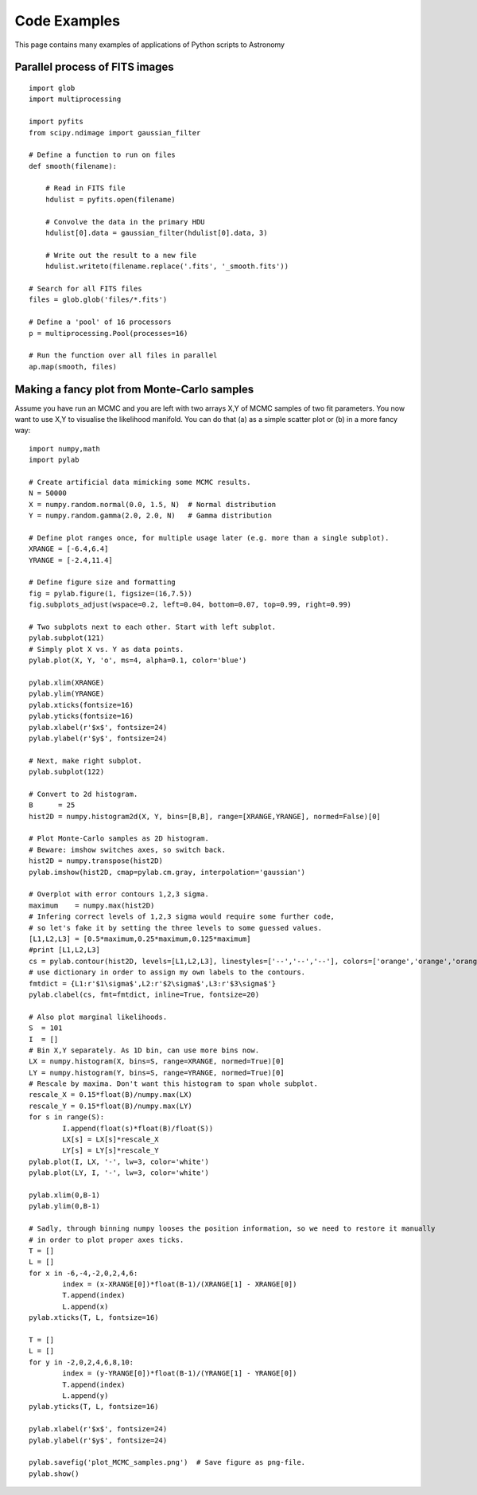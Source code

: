 Code Examples
=============

This page contains many examples of applications of Python scripts to Astronomy

Parallel process of FITS images
-------------------------------

::

    import glob
    import multiprocessing

    import pyfits
    from scipy.ndimage import gaussian_filter

    # Define a function to run on files
    def smooth(filename):

        # Read in FITS file
        hdulist = pyfits.open(filename)

        # Convolve the data in the primary HDU
        hdulist[0].data = gaussian_filter(hdulist[0].data, 3)

        # Write out the result to a new file
        hdulist.writeto(filename.replace('.fits', '_smooth.fits'))

    # Search for all FITS files
    files = glob.glob('files/*.fits')

    # Define a 'pool' of 16 processors
    p = multiprocessing.Pool(processes=16)

    # Run the function over all files in parallel
    ap.map(smooth, files)



Making a fancy plot from Monte-Carlo samples
----------------------------------

Assume you have run an MCMC and you are left with two arrays X,Y of MCMC samples of two fit parameters. You now want to use X,Y to visualise the likelihood manifold. You can do that (a) as a simple scatter plot or (b) in a more fancy way::

  import numpy,math
  import pylab

  # Create artificial data mimicking some MCMC results.
  N = 50000
  X = numpy.random.normal(0.0, 1.5, N)  # Normal distribution
  Y = numpy.random.gamma(2.0, 2.0, N)   # Gamma distribution

  # Define plot ranges once, for multiple usage later (e.g. more than a single subplot).
  XRANGE = [-6.4,6.4]
  YRANGE = [-2.4,11.4]

  # Define figure size and formatting
  fig = pylab.figure(1, figsize=(16,7.5))
  fig.subplots_adjust(wspace=0.2, left=0.04, bottom=0.07, top=0.99, right=0.99)

  # Two subplots next to each other. Start with left subplot.
  pylab.subplot(121)
  # Simply plot X vs. Y as data points.
  pylab.plot(X, Y, 'o', ms=4, alpha=0.1, color='blue')

  pylab.xlim(XRANGE)
  pylab.ylim(YRANGE)
  pylab.xticks(fontsize=16)
  pylab.yticks(fontsize=16)
  pylab.xlabel(r'$x$', fontsize=24)
  pylab.ylabel(r'$y$', fontsize=24)

  # Next, make right subplot.
  pylab.subplot(122)

  # Convert to 2d histogram.
  B      = 25
  hist2D = numpy.histogram2d(X, Y, bins=[B,B], range=[XRANGE,YRANGE], normed=False)[0]

  # Plot Monte-Carlo samples as 2D histogram.
  # Beware: imshow switches axes, so switch back.
  hist2D = numpy.transpose(hist2D)
  pylab.imshow(hist2D, cmap=pylab.cm.gray, interpolation='gaussian')

  # Overplot with error contours 1,2,3 sigma.
  maximum    = numpy.max(hist2D)
  # Infering correct levels of 1,2,3 sigma would require some further code,
  # so let's fake it by setting the three levels to some guessed values.
  [L1,L2,L3] = [0.5*maximum,0.25*maximum,0.125*maximum]
  #print [L1,L2,L3]
  cs = pylab.contour(hist2D, levels=[L1,L2,L3], linestyles=['--','--','--'], colors=['orange','orange','orange'], linewidths=1)
  # use dictionary in order to assign my own labels to the contours.
  fmtdict = {L1:r'$1\sigma$',L2:r'$2\sigma$',L3:r'$3\sigma$'}
  pylab.clabel(cs, fmt=fmtdict, inline=True, fontsize=20)

  # Also plot marginal likelihoods.
  S  = 101
  I  = []
  # Bin X,Y separately. As 1D bin, can use more bins now.
  LX = numpy.histogram(X, bins=S, range=XRANGE, normed=True)[0]
  LY = numpy.histogram(Y, bins=S, range=YRANGE, normed=True)[0]
  # Rescale by maxima. Don't want this histogram to span whole subplot.
  rescale_X = 0.15*float(B)/numpy.max(LX)
  rescale_Y = 0.15*float(B)/numpy.max(LY)
  for s in range(S):
	  I.append(float(s)*float(B)/float(S))
	  LX[s] = LX[s]*rescale_X
	  LY[s] = LY[s]*rescale_Y
  pylab.plot(I, LX, '-', lw=3, color='white')
  pylab.plot(LY, I, '-', lw=3, color='white')

  pylab.xlim(0,B-1)
  pylab.ylim(0,B-1)

  # Sadly, through binning numpy looses the position information, so we need to restore it manually
  # in order to plot proper axes ticks.
  T = []
  L = []
  for x in -6,-4,-2,0,2,4,6:
	  index = (x-XRANGE[0])*float(B-1)/(XRANGE[1] - XRANGE[0])
	  T.append(index)
	  L.append(x)
  pylab.xticks(T, L, fontsize=16)

  T = []
  L = []
  for y in -2,0,2,4,6,8,10:
	  index = (y-YRANGE[0])*float(B-1)/(YRANGE[1] - YRANGE[0])
	  T.append(index)
	  L.append(y)
  pylab.yticks(T, L, fontsize=16)

  pylab.xlabel(r'$x$', fontsize=24)
  pylab.ylabel(r'$y$', fontsize=24)

  pylab.savefig('plot_MCMC_samples.png')  # Save figure as png-file.
  pylab.show()

.. image:: plot_MCMC_samples.png